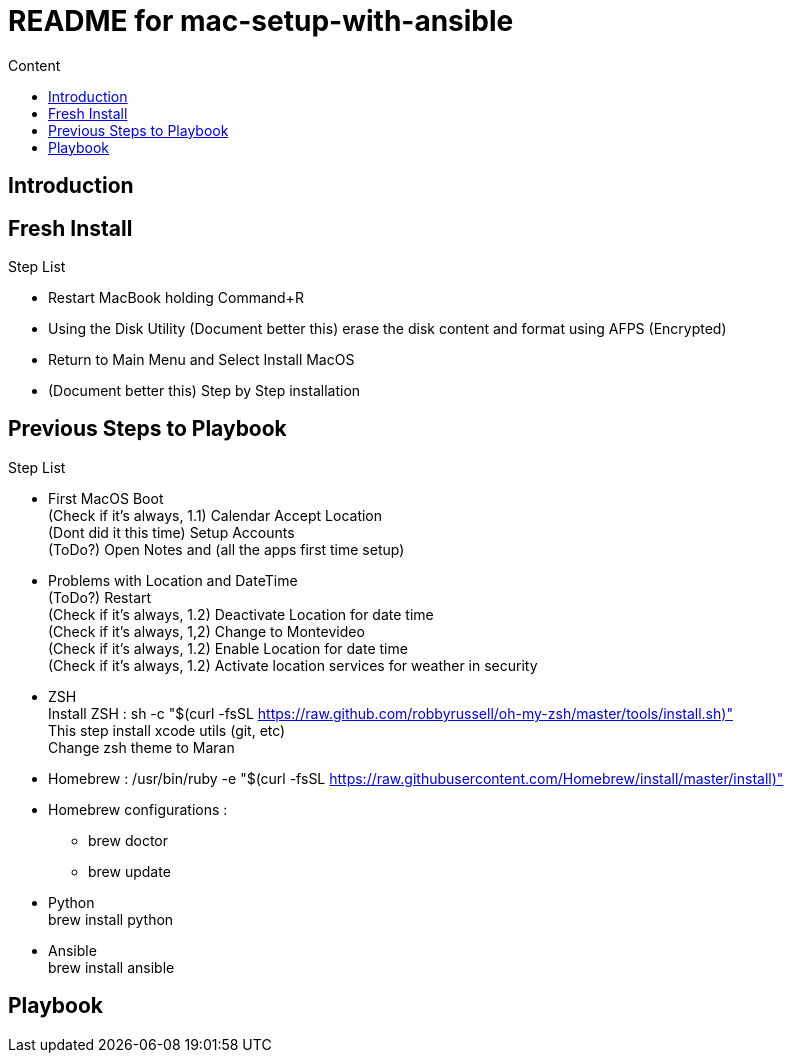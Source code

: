 = README for mac-setup-with-ansible
:hardbreaks:
:toc:
:toc-title: Content

== Introduction

== Fresh Install

.Step List
* Restart MacBook holding Command+R
* Using the Disk Utility (Document better this) erase the disk content and format using AFPS (Encrypted)
* Return to Main Menu and Select Install MacOS
* (Document better this) Step by Step installation

== Previous Steps to Playbook

.Step List
* First MacOS Boot
(Check if it's always, 1.1) Calendar Accept Location
(Dont did it this time) Setup Accounts
(ToDo?) Open Notes and (all the apps first time setup)
* Problems with Location and DateTime
(ToDo?) Restart
(Check if it's always, 1.2) Deactivate Location for date time
(Check if it's always, 1,2) Change to Montevideo
(Check if it's always, 1.2) Enable Location for date time
(Check if it's always, 1.2) Activate location services for weather in security 
* ZSH
Install ZSH : sh -c "$(curl -fsSL https://raw.github.com/robbyrussell/oh-my-zsh/master/tools/install.sh)"
This step install xcode utils (git, etc)
Change zsh theme to Maran
* Homebrew : /usr/bin/ruby -e "$(curl -fsSL https://raw.githubusercontent.com/Homebrew/install/master/install)"
* Homebrew configurations : 
** brew doctor
** brew update
* Python
brew install python
* Ansible
brew install ansible

== Playbook
